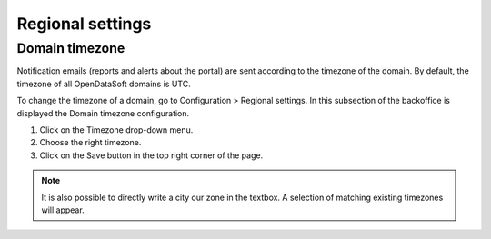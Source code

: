 Regional settings
=================

Domain timezone
---------------

.. image:: images/regional_settings.png

Notification emails (reports and alerts about the portal) are sent according to the timezone of the domain. By default, the timezone of all OpenDataSoft domains is UTC.

To change the timezone of a domain, go to Configuration > Regional settings. In this subsection of the backoffice is displayed the Domain timezone configuration.

1. Click on the Timezone drop-down menu.
2. Choose the right timezone.
3. Click on the Save button in the top right corner of the page.

.. admonition:: Note
   :class: note

   It is also possible to directly write a city our zone in the textbox. A selection of matching existing timezones will appear.
